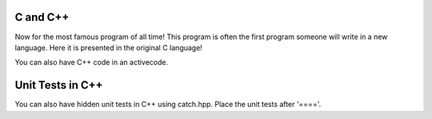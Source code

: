 C and C++
---------

Now for the most famous program of all time!  This program is often the first program someone will write in a new language.  Here it is presented in the original C language!

.. activecode:: hw_in_c
    :language: c

    #include <stdio.h>

    int main() {
        printf("Hello World!");
    }


You can also have C++ code in an activecode.

.. activecode:: lc2
    :language: cpp
    :stdin: 100
    :compileargs: ['-std=c++11', '-Wall', '-Wpedantic']

    #include <iostream>
    using namespace std;
    int main() {
        cout << "Hello World!" << endl;   
        cout << "Welcome to C++ Programming" << endl;
    }

.. reveal:: lc2_src
   :showtitle: Show Source
   :hidetitle: Hide Source
   :modaltitle: Source for the example above

   .. code-block:: rst

      .. activecode:: lc2
         :language: cpp
         :stdin: 100
         :compileargs: ['-std=c++11', '-Wall', '-Wpedantic']

         #include <iostream>
         using namespace std;
         int main() {
             cout << "Hello World!" << endl;   
             cout << "Welcome to C++ Programming" << endl;
         }


Unit Tests in C++
---------------------

You can also have hidden unit tests in C++ using catch.hpp.  Place the unit tests after '===='.

.. activecode:: cpp_units
    :language: cpp
    :autograde: unittest

    Write a function to compute the factorial of a. number
    ~~~~
    unsigned int Factorial( unsigned int number ) {
        return number <= 1 ? number : Factorial(number-1)*number;
    }

    ====

    #define CATCH_CONFIG_MAIN // This tells Catch to provide a main() - only do this in one cpp file
    #include <catch.hpp>

    TEST_CASE( "Factorials are computed", "[factorial]" ) {
    REQUIRE( Factorial(1) == 1 );
    REQUIRE( Factorial(2) == 2 );
    REQUIRE( Factorial(3) == 6 );
    REQUIRE( Factorial(10) == 3628800 );
    }

    TEST_CASE( "Factorial of 0", "[fact0]" ) {
    REQUIRE( Factorial(0) == 1);
    }


.. reveal:: catch2_src
   :showtitle: Show Source
   :hidetitle: Hide Source
   :modaltitle: Source for the example above

   .. code-block::

      .. activecode:: cpp_units
          :language: cpp
          :autograde: unittest

          Write a function to compute the factorial of a. number
          ~~~~
          unsigned int Factorial( unsigned int number ) {
              return number <= 1 ? number : Factorial(number-1)*number;
          }

          ====

          #define CATCH_CONFIG_MAIN // This tells Catch to provide a main() - only do   this in one cpp file
          #include <catch.hpp>

          TEST_CASE( "Factorials are computed", "[factorial]" ) {
          REQUIRE( Factorial(1) == 1 );
          REQUIRE( Factorial(2) == 2 );
          REQUIRE( Factorial(3) == 6 );
          REQUIRE( Factorial(10) == 3628800 );
          }

          TEST_CASE( "Factorial of 0", "[fact0]" ) {
          REQUIRE( Factorial(0) == 1);
          }

